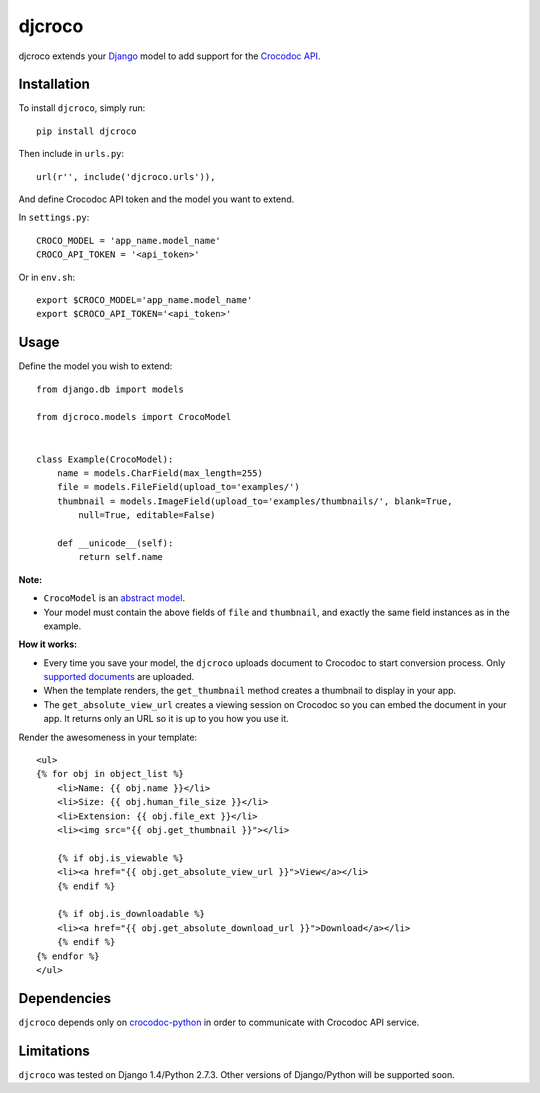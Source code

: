 djcroco
=======

djcroco extends your `Django <https://www.djangoproject.com/>`_ model to add support for the `Crocodoc API <https://crocodoc.com/>`_.

Installation
------------

To install ``djcroco``, simply run: ::

    pip install djcroco

Then include in ``urls.py``: ::

    url(r'', include('djcroco.urls')),

And define Crocodoc API token and the model you want to extend.

In ``settings.py``: ::

    CROCO_MODEL = 'app_name.model_name'
    CROCO_API_TOKEN = '<api_token>'

Or in ``env.sh``: ::

    export $CROCO_MODEL='app_name.model_name'
    export $CROCO_API_TOKEN='<api_token>'

Usage
-----

Define the model you wish to extend: ::

    from django.db import models

    from djcroco.models import CrocoModel


    class Example(CrocoModel):
        name = models.CharField(max_length=255)
        file = models.FileField(upload_to='examples/')
        thumbnail = models.ImageField(upload_to='examples/thumbnails/', blank=True,
            null=True, editable=False)

        def __unicode__(self):
            return self.name

**Note:**

* ``CrocoModel`` is an `abstract model <https://docs.djangoproject.com/en/dev/topics/db/models/#abstract-base-classes>`_.

* Your model must contain the above fields of ``file`` and ``thumbnail``, and exactly the same field instances as in the example.

**How it works:**

* Every time you save your model, the ``djcroco`` uploads document to Crocodoc to start conversion process. Only `supported documents <http://support.crocodoc.com/customer/portal/articles/515434-what-file-formats-are-supported->`_ are uploaded.

* When the template renders, the ``get_thumbnail`` method creates a thumbnail to display in your app.

* The ``get_absolute_view_url`` creates a viewing session on Crocodoc so you can embed the document in your app. It returns only an URL so it is up to you how you use it.


Render the awesomeness in your template: ::

    <ul>
    {% for obj in object_list %}
        <li>Name: {{ obj.name }}</li>
        <li>Size: {{ obj.human_file_size }}</li>
        <li>Extension: {{ obj.file_ext }}</li>
        <li><img src="{{ obj.get_thumbnail }}"></li>

        {% if obj.is_viewable %}
        <li><a href="{{ obj.get_absolute_view_url }}">View</a></li>
        {% endif %}

        {% if obj.is_downloadable %}
        <li><a href="{{ obj.get_absolute_download_url }}">Download</a></li>
        {% endif %}
    {% endfor %} 
    </ul>



Dependencies
------------

``djcroco`` depends only on `crocodoc-python <https://github.com/crocodoc/crocodoc-python>`_ in order to communicate with Crocodoc API service.

Limitations
-----------

``djcroco`` was tested on Django 1.4/Python 2.7.3. Other versions of Django/Python will be supported soon.
